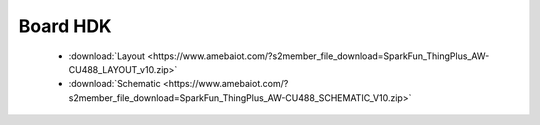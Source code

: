 ############
Board HDK
############

  * :download:`Layout <https://www.amebaiot.com/?s2member_file_download=SparkFun_ThingPlus_AW-CU488_LAYOUT_v10.zip>`
  * :download:`Schematic <https://www.amebaiot.com/?s2member_file_download=SparkFun_ThingPlus_AW-CU488_SCHEMATIC_V10.zip>`

